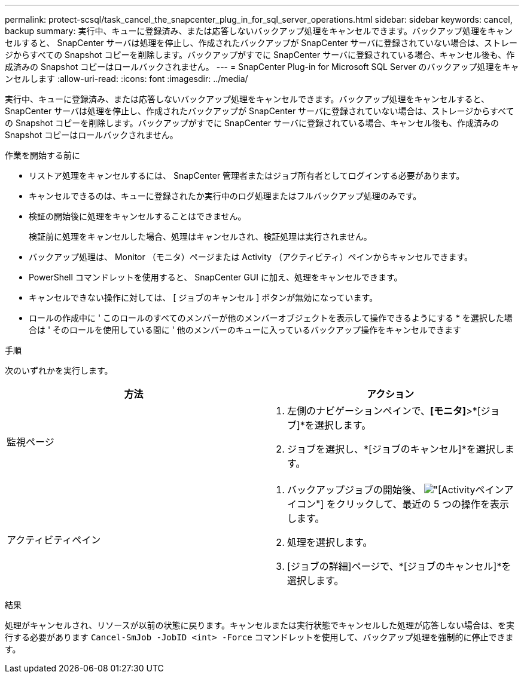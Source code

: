 ---
permalink: protect-scsql/task_cancel_the_snapcenter_plug_in_for_sql_server_operations.html 
sidebar: sidebar 
keywords: cancel, backup 
summary: 実行中、キューに登録済み、または応答しないバックアップ処理をキャンセルできます。バックアップ処理をキャンセルすると、 SnapCenter サーバは処理を停止し、作成されたバックアップが SnapCenter サーバに登録されていない場合は、ストレージからすべての Snapshot コピーを削除します。バックアップがすでに SnapCenter サーバに登録されている場合、キャンセル後も、作成済みの Snapshot コピーはロールバックされません。 
---
= SnapCenter Plug-in for Microsoft SQL Server のバックアップ処理をキャンセルします
:allow-uri-read: 
:icons: font
:imagesdir: ../media/


[role="lead"]
実行中、キューに登録済み、または応答しないバックアップ処理をキャンセルできます。バックアップ処理をキャンセルすると、 SnapCenter サーバは処理を停止し、作成されたバックアップが SnapCenter サーバに登録されていない場合は、ストレージからすべての Snapshot コピーを削除します。バックアップがすでに SnapCenter サーバに登録されている場合、キャンセル後も、作成済みの Snapshot コピーはロールバックされません。

.作業を開始する前に
* リストア処理をキャンセルするには、 SnapCenter 管理者またはジョブ所有者としてログインする必要があります。
* キャンセルできるのは、キューに登録されたか実行中のログ処理またはフルバックアップ処理のみです。
* 検証の開始後に処理をキャンセルすることはできません。
+
検証前に処理をキャンセルした場合、処理はキャンセルされ、検証処理は実行されません。

* バックアップ処理は、 Monitor （モニタ）ページまたは Activity （アクティビティ）ペインからキャンセルできます。
* PowerShell コマンドレットを使用すると、 SnapCenter GUI に加え、処理をキャンセルできます。
* キャンセルできない操作に対しては、 [ ジョブのキャンセル ] ボタンが無効になっています。
* ロールの作成中に ' このロールのすべてのメンバーが他のメンバーオブジェクトを表示して操作できるようにする * を選択した場合は ' そのロールを使用している間に ' 他のメンバーのキューに入っているバックアップ操作をキャンセルできます


.手順
次のいずれかを実行します。

|===
| 方法 | アクション 


 a| 
監視ページ
 a| 
. 左側のナビゲーションペインで、*[モニタ]*>*[ジョブ]*を選択します。
. ジョブを選択し、*[ジョブのキャンセル]*を選択します。




 a| 
アクティビティペイン
 a| 
. バックアップジョブの開始後、 image:../media/activity_pane_icon.gif["[Activity]ペインアイコン"] をクリックして、最近の 5 つの操作を表示します。
. 処理を選択します。
. [ジョブの詳細]ページで、*[ジョブのキャンセル]*を選択します。


|===
.結果
処理がキャンセルされ、リソースが以前の状態に戻ります。キャンセルまたは実行状態でキャンセルした処理が応答しない場合は、を実行する必要があります `Cancel-SmJob -JobID <int> -Force` コマンドレットを使用して、バックアップ処理を強制的に停止できます。
